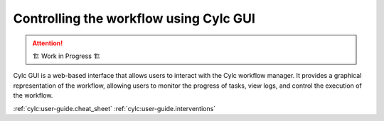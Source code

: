 =======================================
Controlling the workflow using Cylc GUI
=======================================

.. attention:: 
    🏗 Work in Progress 🏗

Cylc GUI is a web-based interface that allows users to interact with the Cylc workflow manager. It
provides a graphical representation of the workflow, allowing users to monitor the progress of
tasks, view logs, and control the execution of the workflow.

:ref:`cylc:user-guide.cheat_sheet`
:ref:`cylc:user-guide.interventions`
